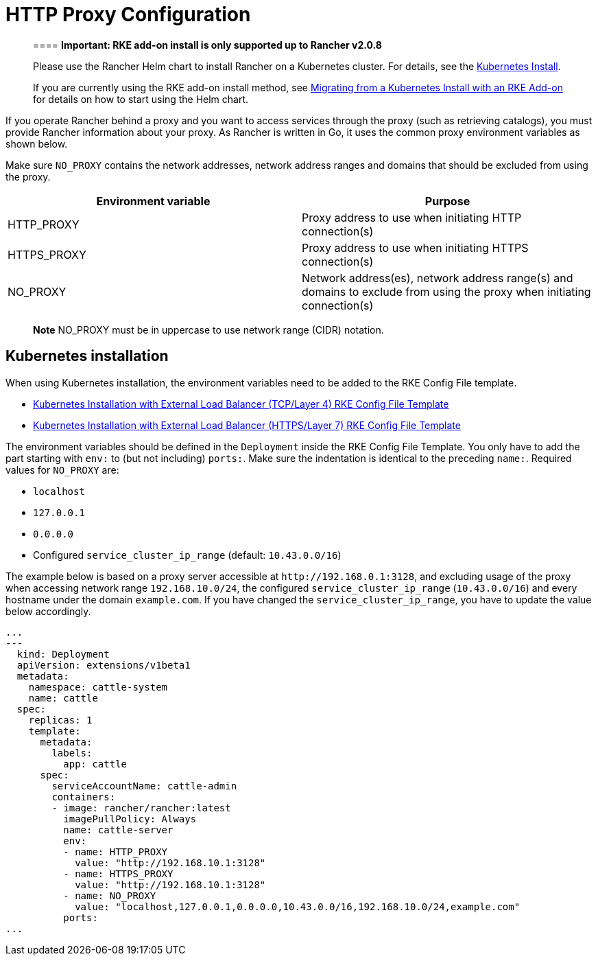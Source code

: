 = HTTP Proxy Configuration

____
==== *Important: RKE add-on install is only supported up to Rancher v2.0.8*

Please use the Rancher Helm chart to install Rancher on a Kubernetes cluster. For details, see the xref:../../../../resources/choose-a-rancher-version.adoc[Kubernetes Install].

If you are currently using the RKE add-on install method, see xref:../../../../install-upgrade-on-a-kubernetes-cluster/upgrades/migrating-from-rke-add-on.adoc[Migrating from a Kubernetes Install with an RKE Add-on] for details on how to start using the Helm chart.
____

If you operate Rancher behind a proxy and you want to access services through the proxy (such as retrieving catalogs), you must provide Rancher information about your proxy. As Rancher is written in Go, it uses the common proxy environment variables as shown below.

Make sure `NO_PROXY` contains the network addresses, network address ranges and domains that should be excluded from using the proxy.

|===
| Environment variable | Purpose

| HTTP_PROXY
| Proxy address to use when initiating HTTP connection(s)

| HTTPS_PROXY
| Proxy address to use when initiating HTTPS connection(s)

| NO_PROXY
| Network address(es), network address range(s) and domains to exclude from using the proxy when initiating connection(s)
|===

____
*Note* NO_PROXY must be in uppercase to use network range (CIDR) notation.
____

== Kubernetes installation

When using Kubernetes installation, the environment variables need to be added to the RKE Config File template.

* link:layer-4-lb/layer-4-lb.adoc#5-download-rke-config-file-template[Kubernetes Installation with External Load Balancer (TCP/Layer 4) RKE Config File Template]
* link:layer-7-lb/layer-7-lb.adoc#5-download-rke-config-file-template[Kubernetes Installation with External Load Balancer (HTTPS/Layer 7) RKE Config File Template]

The environment variables should be defined in the `Deployment` inside the RKE Config File Template. You only have to add the part starting with `env:` to (but not including) `ports:`. Make sure the indentation is identical to the preceding `name:`. Required values for `NO_PROXY` are:

* `localhost`
* `127.0.0.1`
* `0.0.0.0`
* Configured `service_cluster_ip_range` (default: `10.43.0.0/16`)

The example below is based on a proxy server accessible at `+http://192.168.0.1:3128+`, and excluding usage of the proxy when accessing network range `192.168.10.0/24`, the configured `service_cluster_ip_range` (`10.43.0.0/16`) and every hostname under the domain `example.com`. If you have changed the `service_cluster_ip_range`, you have to update the value below accordingly.

[,yaml]
----
...
---
  kind: Deployment
  apiVersion: extensions/v1beta1
  metadata:
    namespace: cattle-system
    name: cattle
  spec:
    replicas: 1
    template:
      metadata:
        labels:
          app: cattle
      spec:
        serviceAccountName: cattle-admin
        containers:
        - image: rancher/rancher:latest
          imagePullPolicy: Always
          name: cattle-server
          env:
          - name: HTTP_PROXY
            value: "http://192.168.10.1:3128"
          - name: HTTPS_PROXY
            value: "http://192.168.10.1:3128"
          - name: NO_PROXY
            value: "localhost,127.0.0.1,0.0.0.0,10.43.0.0/16,192.168.10.0/24,example.com"
          ports:
...
----
